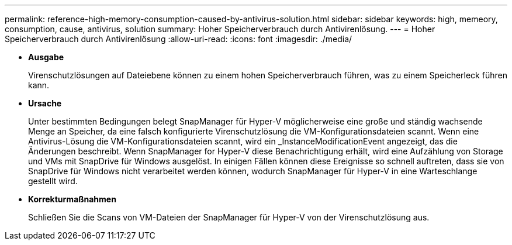 ---
permalink: reference-high-memory-consumption-caused-by-antivirus-solution.html 
sidebar: sidebar 
keywords: high, memeory, consumption, cause, antivirus, solution 
summary: Hoher Speicherverbrauch durch Antivirenlösung. 
---
= Hoher Speicherverbrauch durch Antivirenlösung
:allow-uri-read: 
:icons: font
:imagesdir: ./media/


* *Ausgabe*
+
Virenschutzlösungen auf Dateiebene können zu einem hohen Speicherverbrauch führen, was zu einem Speicherleck führen kann.

* *Ursache*
+
Unter bestimmten Bedingungen belegt SnapManager für Hyper-V möglicherweise eine große und ständig wachsende Menge an Speicher, da eine falsch konfigurierte Virenschutzlösung die VM-Konfigurationsdateien scannt. Wenn eine Antivirus-Lösung die VM-Konfigurationsdateien scannt, wird ein _InstanceModificationEvent angezeigt, das die Änderungen beschreibt. Wenn SnapManager for Hyper-V diese Benachrichtigung erhält, wird eine Aufzählung von Storage und VMs mit SnapDrive für Windows ausgelöst. In einigen Fällen können diese Ereignisse so schnell auftreten, dass sie von SnapDrive für Windows nicht verarbeitet werden können, wodurch SnapManager für Hyper-V in eine Warteschlange gestellt wird.

* *Korrekturmaßnahmen*
+
Schließen Sie die Scans von VM-Dateien der SnapManager für Hyper-V von der Virenschutzlösung aus.


